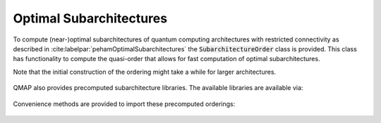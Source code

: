 Optimal Subarchitectures
========================

To compute (near-)optimal subarchitectures of quantum computing architectures with restricted connectivity as described in :cite:labelpar:`pehamOptimalSubarchitectures` the :code:`SubarchitectureOrder` class is provided. This class has functionality to compute the quasi-order that allows for fast computation of optimal subarchitectures.

Note that the initial construction of the ordering might take a while for larger architectures.

    .. currentmodule:: mqt.qmap
    .. autoclass:: SubarchitectureOrder
       :members:

QMAP also provides precomputed subarchitecture libraries. The available libraries are available via:

    .. autoattribute:: subarchitectures.precomputed_backends

Convenience methods are provided to import these precomputed orderings:

    .. automethod:: subarchitectures.ibm_guadalupe_subarchitectures
    .. automethod:: subarchitectures.rigetti_16_subarchitectures
